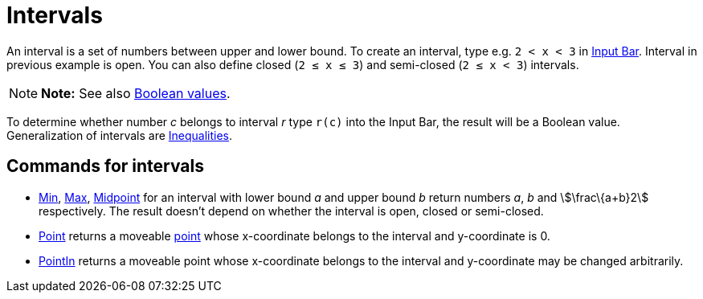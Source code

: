 = Intervals

An interval is a set of numbers between upper and lower bound. To create an interval, type e.g. `2 < x < 3` in
xref:/Input_Bar.adoc[Input Bar]. Interval in previous example is open. You can also define closed (`2 ≤ x ≤ 3`) and
semi-closed (`2 ≤ x < 3`) intervals.

[NOTE]

====

*Note:* See also xref:/Boolean_values.adoc[Boolean values].

====

To determine whether number _c_ belongs to interval _r_ type `r(c)` into the Input Bar, the result will be a Boolean
value. Generalization of intervals are xref:/Inequalities.adoc[Inequalities].

== [#Commands_for_intervals]#Commands for intervals#

* xref:/commands/Min_Command.adoc[Min], xref:/commands/Max_Command.adoc[Max],
xref:/commands/Midpoint_Command.adoc[Midpoint] for an interval with lower bound _a_ and upper bound _b_ return numbers
_a_, _b_ and stem:[\frac\{a+b}2] respectively. The result doesn't depend on whether the interval is open, closed or
semi-closed.
* xref:/commands/Point_Command.adoc[Point] returns a moveable xref:/Points_and_Vectors.adoc[point] whose x-coordinate
belongs to the interval and y-coordinate is 0.
* xref:/commands/PointIn_Command.adoc[PointIn] returns a moveable point whose x-coordinate belongs to the interval and
y-coordinate may be changed arbitrarily.
